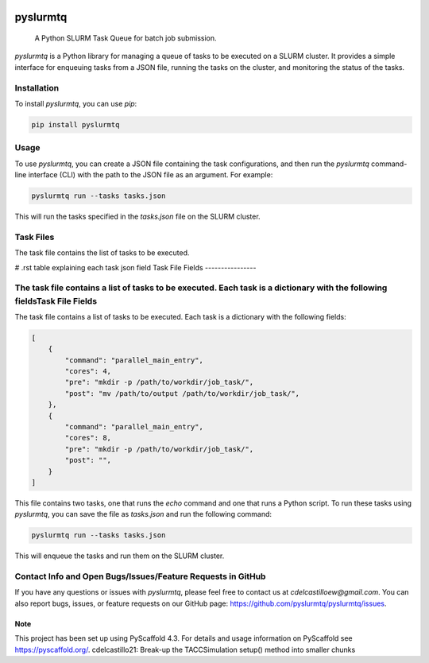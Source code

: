 .. image:: https://img.shields.io/coveralls/<USER>/pyslurmtq.svg
        :alt: Coveralls
        :target: https://coveralls.io/r/<USER>/pyslurmtq
.. image:: https://img.shields.io/pypi/v/pyslurmtq.svg
        :alt: PyPI-Server
        :target: https://pypi.org/project/pyslurmtq/


=========
pyslurmtq
=========


    A Python SLURM Task Queue for batch job submission.


`pyslurmtq` is a Python library for managing a queue of tasks to be executed on a SLURM cluster. It provides a simple interface for enqueuing tasks from a JSON file, running the tasks on the cluster, and monitoring the status of the tasks.

Installation
------------

To install `pyslurmtq`, you can use `pip`:

.. code-block:: bash

    pip install pyslurmtq

Usage
-----

To use `pyslurmtq`, you can create a JSON file containing the task configurations, and then run the `pyslurmtq` command-line interface (CLI) with the path to the JSON file as an argument. For example:

.. code-block:: bash

    pyslurmtq run --tasks tasks.json

This will run the tasks specified in the `tasks.json` file on the SLURM cluster.

Task Files
----------

The task file contains the list of tasks to be executed.

# .rst table explaining each task json field
Task File Fields
----------------

The task file contains a list of tasks to be executed. Each task is a dictionary with the following fieldsTask File Fields
----------------

The task file contains a list of tasks to be executed. Each task is a dictionary with the following fields:

.. list-table:: Task File Fields
   :widths: 25 25 50
   :header-rows: 1

   * - Field
       - Description
       - Optional?
   * - command
       - The command to be executed.
       - No
   * - cores
       - The number of CPU cores to allocate for the task.
       - Yes
   * - pre
       - The command to be executed in serial before the main parallel command.
       - Yes
   * - post
       - The command to be executed in serial after the main parallel command.
       - Yes
   * - cdir
       - The directory to change to before executing the main parallel command.
       - Yes


.. code-block:: json

    [
        {
            "command": "parallel_main_entry",
            "cores": 4,
            "pre": "mkdir -p /path/to/workdir/job_task/",
            "post": "mv /path/to/output /path/to/workdir/job_task/",
        },
        {
            "command": "parallel_main_entry",
            "cores": 8,
            "pre": "mkdir -p /path/to/workdir/job_task/",
            "post": "",
        }
    ]
    

This file contains two tasks, one that runs the `echo` command and one that runs a Python script. To run these tasks using `pyslurmtq`, you can save the file as `tasks.json` and run the following command:

.. code-block:: bash

    pyslurmtq run --tasks tasks.json

This will enqueue the tasks and run them on the SLURM cluster.

Contact Info and Open Bugs/Issues/Feature Requests in GitHub
------------------------------------------------------------

If you have any questions or issues with `pyslurmtq`, please feel free to contact us at `cdelcastilloew@gmail.com`. You can also report bugs, issues, or feature requests on our GitHub page: https://github.com/pyslurmtq/pyslurmtq/issues.


.. _pyscaffold-notes:

Note
====

This project has been set up using PyScaffold 4.3. For details and usage
information on PyScaffold see https://pyscaffold.org/.
cdelcastillo21: Break-up the TACCSimulation setup() method into smaller chunks
